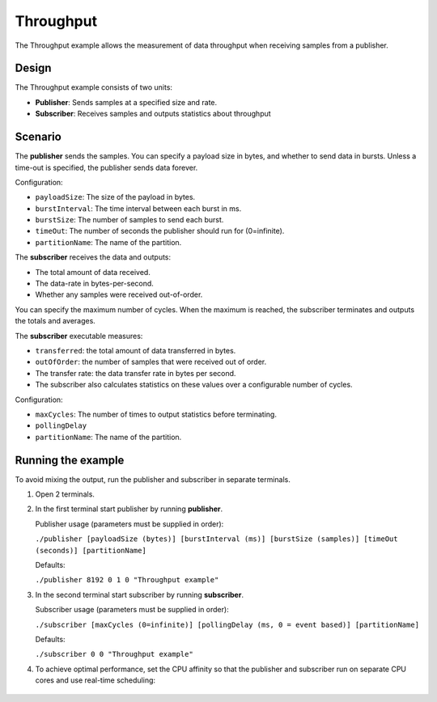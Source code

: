 ..
   Copyright(c) 2006 to 2019 ZettaScale Technology and others

   This program and the accompanying materials are made available under the
   terms of the Eclipse Public License v. 2.0 which is available at
   http://www.eclipse.org/legal/epl-2.0, or the Eclipse Distribution License
   v. 1.0 which is available at
   http://www.eclipse.org/org/documents/edl-v10.php.

   SPDX-License-Identifier: EPL-2.0 OR BSD-3-Clause
   
.. index:: 
   single: Examples; Throughput
   single: Throughput example
  
.. _throughput_bm:


Throughput
==========

The Throughput example allows the measurement of data throughput when receiving samples from a publisher.

Design
******

The Throughput example consists of two units:

- **Publisher**: Sends samples at a specified size and rate.
- **Subscriber**: Receives samples and outputs statistics about throughput

Scenario
********

The **publisher** sends the samples. You can specify a payload size in bytes, and whether
to send data in bursts. Unless a time-out is specified, the publisher sends data forever.

Configuration:

- ``payloadSize``: The size of the payload in bytes.
- ``burstInterval``: The time interval between each burst in ms.
- ``burstSize``: The number of samples to send each burst.
- ``timeOut``: The number of seconds the publisher should run for (0=infinite).
- ``partitionName``: The name of the partition.

The **subscriber** receives the data and outputs: 

- The total amount of data received.
- The data-rate in bytes-per-second.
- Whether any samples were received out-of-order. 

You can specify the maximum number of cycles. When the maximum is reached, the 
subscriber terminates and outputs the totals and averages.

The **subscriber** executable measures:

- ``transferred``: the total amount of data transferred in bytes.
- ``outOfOrder``: the number of samples that were received out of order.
- The transfer rate: the data transfer rate in bytes per second.
- The subscriber also calculates statistics on these values over a configurable number of cycles.

Configuration:

- ``maxCycles``: The number of times to output statistics before terminating.
- ``pollingDelay``
- ``partitionName``: The name of the partition.

Running the example
*******************

To avoid mixing the output, run the publisher and subscriber in separate terminals.

#. Open 2 terminals.

#. In the first terminal start publisher by running **publisher**.

   Publisher usage (parameters must be supplied in order):

   ``./publisher [payloadSize (bytes)] [burstInterval (ms)] [burstSize (samples)] [timeOut (seconds)] [partitionName]``

   Defaults:

   ``./publisher 8192 0 1 0 "Throughput example"``

#. In the second terminal start subscriber by running **subscriber**.

   Subscriber usage (parameters must be supplied in order):

   ``./subscriber [maxCycles (0=infinite)] [pollingDelay (ms, 0 = event based)] [partitionName]``

   Defaults:

   ``./subscriber 0 0 "Throughput example"``  

#. To achieve optimal performance, set the CPU affinity so that the publisher and subscriber 
   run on separate CPU cores and use real-time scheduling:

  .. tabs::

    .. group-tab:: Linux

      .. code-block:: console

        Publisher usage:
          ``taskset -c 0 chrt -f 80 ./publisher [payloadSize (bytes)] [burstInterval (ms)] [burstSize (samples)] [timeOut (seconds)] [partitionName]``
        Subscriber usage:
          ``taskset -c 1 chrt -f 80 ./subscriber [maxCycles (0 = infinite)] [pollingDelay (ms, 0 = event based)] [partitionName]``

    .. group-tab:: Windows

      .. code-block:: console

        Publisher usage:
          ``START /affinity 1 /high cmd /k "publisher.exe" [payloadSize (bytes)] [burstInterval (ms)] [burstSize (samples)] [timeOut (seconds)] [partitionName]``
        Subscriber usage:
          ``START /affinity 2 /high cmd /k "subscriber.exe" [maxCycles (0 = infinite)] [pollingDelay (ms, 0 = event based)] [partitionName]``
